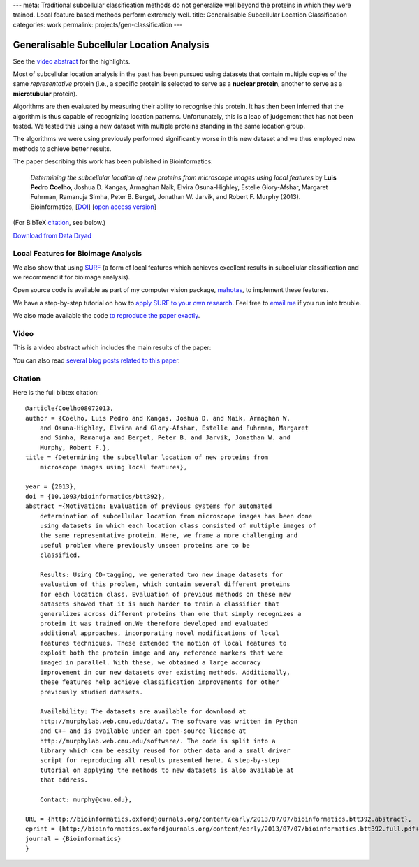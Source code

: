 ---
meta: Traditional subcellular classification methods do not generalize well beyond the proteins in which they were trained. Local feature based methods perform extremely well.
title: Generalisable Subcellular Location Classification
categories: work
permalink: projects/gen-classification
---

Generalisable Subcellular Location Analysis
===========================================

See the `video abstract`_ for the highlights.

Most of subcellular location analysis in the past has been pursued using
datasets that contain multiple copies of the same *representative* protein
(i.e., a specific protein is selected to serve as a **nuclear protein**,
another to serve as a **microtubular** protein).

Algorithms are then evaluated by measuring their ability to recognise this
protein. It has then been inferred that the algorithm is thus capable of
recognizing location patterns. Unfortunately, this is a leap of judgement that
has not been tested. We tested this using a new dataset with multiple proteins
standing in the same location group.

.. image:: /files/images/generalization-plot3.png


The algorithms we were using previously performed significantly worse in this
new dataset and we thus employed new methods to achieve better results.

The paper describing this work has been published in Bioinformatics:

   *Determining the subcellular location of new proteins from microscope images
   using local features* by **Luis Pedro Coelho**, Joshua D. Kangas, Armaghan
   Naik, Elvira Osuna-Highley, Estelle Glory-Afshar, Margaret Fuhrman, Ramanuja
   Simha, Peter B. Berget, Jonathan W. Jarvik, and Robert F.  Murphy (2013).
   Bioinformatics, [`DOI <http://dx.doi.org/10.1093/bioinformatics/btt392>`__]
   [`open access version
   <http://www.ncbi.nlm.nih.gov/pmc/articles/PMC3753569/>`__]

(For BibTeX citation_, see below.)

`Download from Data Dryad <http://datadryad.org/resource/doi:10.5061/dryad.2vm70>`__

Local Features for Bioimage Analysis
------------------------------------

We also show that using `SURF <http://en.wikipedia.org/wiki/SURF>`__ (a form of
local features which achieves excellent results in subcellular classification
and we recommend it for bioimage analysis).

Open source code is available as part of my computer vision package, `mahotas
</software/mahotas>`__, to implement these features.

We have a step-by-step tutorial on how to `apply SURF to your own research
<http://mahotas.readthedocs.org/en/latest/surfref.html>`__. Feel free to `email
me <mailto:luis@luispedro.org>`__ if you run into trouble.

We also made available the code `to reproduce the paper exactly
<https://github.com/luispedro/Coelho2013_Bioinformatics>`__.

Video
-----

.. _`video abstract`:

This is a video abstract which includes the main results of the paper:

.. raw:: html

   <iframe src="http://wl.figshare.com/articles/744842/embed?show_title=1" width="568" height="502" frameborder="0"></iframe>

You can also read `several blog posts related to this paper
<http://metarabbit.wordpress.com/tag/coelho2013_bioinformatics/>`__.

Citation
--------

.. _citation:

Here is the full bibtex citation::

    @article{Coelho08072013,
    author = {Coelho, Luis Pedro and Kangas, Joshua D. and Naik, Armaghan W.
        and Osuna-Highley, Elvira and Glory-Afshar, Estelle and Fuhrman, Margaret
        and Simha, Ramanuja and Berget, Peter B. and Jarvik, Jonathan W. and
        Murphy, Robert F.},
    title = {Determining the subcellular location of new proteins from
        microscope images using local features},

    year = {2013},
    doi = {10.1093/bioinformatics/btt392},
    abstract ={Motivation: Evaluation of previous systems for automated
        determination of subcellular location from microscope images has been done
        using datasets in which each location class consisted of multiple images of
        the same representative protein. Here, we frame a more challenging and
        useful problem where previously unseen proteins are to be
        classified.

        Results: Using CD-tagging, we generated two new image datasets for
        evaluation of this problem, which contain several different proteins
        for each location class. Evaluation of previous methods on these new
        datasets showed that it is much harder to train a classifier that
        generalizes across different proteins than one that simply recognizes a
        protein it was trained on.We therefore developed and evaluated
        additional approaches, incorporating novel modifications of local
        features techniques. These extended the notion of local features to
        exploit both the protein image and any reference markers that were
        imaged in parallel. With these, we obtained a large accuracy
        improvement in our new datasets over existing methods. Additionally,
        these features help achieve classification improvements for other
        previously studied datasets.

        Availability: The datasets are available for download at
        http://murphylab.web.cmu.edu/data/. The software was written in Python
        and C++ and is available under an open-source license at
        http://murphylab.web.cmu.edu/software/. The code is split into a
        library which can be easily reused for other data and a small driver
        script for reproducing all results presented here. A step-by-step
        tutorial on applying the methods to new datasets is also available at
        that address.

        Contact: murphy@cmu.edu},

    URL = {http://bioinformatics.oxfordjournals.org/content/early/2013/07/07/bioinformatics.btt392.abstract},
    eprint = {http://bioinformatics.oxfordjournals.org/content/early/2013/07/07/bioinformatics.btt392.full.pdf+html},
    journal = {Bioinformatics}
    }

